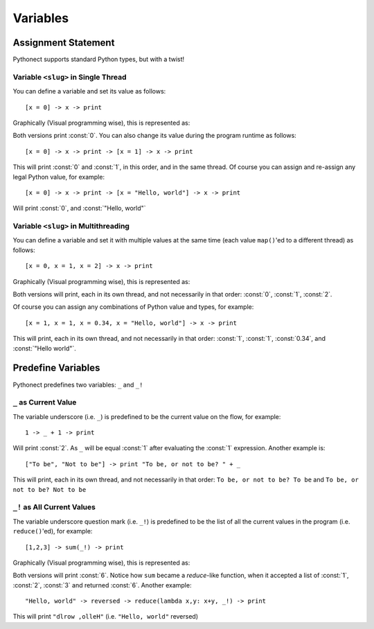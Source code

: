 .. _tut-vars:

*********
Variables
*********


.. _tut-assignment:

Assignment Statement
====================

Pythonect supports standard Python types, but with a twist!

.. _tut-onedim-vars:

Variable ``<slug>`` in Single Thread
------------------------------------

You can define a variable and set its value as follows:
::

    [x = 0] -> x -> print

Graphically (Visual programming wise), this is represented as:

.. image:: ../_static/single_x_value.png

Both versions print :const:`0`. You can also change its value during the
program runtime as follows:    
::

    [x = 0] -> x -> print -> [x = 1] -> x -> print

This will print :const:`0` and :const:`1`, in this order, and in the same
thread. Of course you can assign and re-assign any legal Python value, for
example:   
::

    [x = 0] -> x -> print -> [x = "Hello, world"] -> x -> print

Will print :const:`0`, and :const:`"Hello, world"`


.. _tut-multidim-vars:

Variable ``<slug>`` in Multithreading
-------------------------------------

You can define a variable and set it with multiple values at the same time
(each value ``map()``\ 'ed to a different thread) as follows:   
::

    [x = 0, x = 1, x = 2] -> x -> print

Graphically (Visual programming wise), this is represented as:

.. image:: ../_static/multiple_x_values.png

Both versions will print, each in its own thread, and not necessarily in that
order: :const:`0`, :const:`1`, :const:`2`.

Of course you can assign any combinations of Python value and types, for
example:    
::

    [x = 1, x = 1, x = 0.34, x = "Hello, world"] -> x -> print

This will print, each in its own thread, and not necessarily in that order:
:const:`1`, :const:`1`, :const:`0.34`, and :const:`"Hello world"`.


Predefine Variables
===================

Pythonect predefines two variables: ``_`` and ``_!``

.. _tut-curvalue:

``_`` as Current Value
----------------------

The variable underscore (i.e. ``_``) is predefined to be the current value on
the flow, for example: 
::

    1 -> _ + 1 -> print

Will print :const:`2`. As ``_`` will be equal :const:`1` after evaluating the
:const:`1` expression. Another example is:  
::

    ["To be", "Not to be"] -> print "To be, or not to be? " + _

This will print, each in its own thread, and not necessarily in that order:
``To be, or not to be? To be`` and ``To be, or not to be? Not to be``


.. _tut-allcurvalues:

``_!`` as All Current Values
----------------------------

The variable underscore question mark (i.e. ``_!``) is predefined to be the
list of all the current values in the program (i.e. ``reduce()``'ed), for
example: 
::

    [1,2,3] -> sum(_!) -> print

Graphically (Visual programming wise), this is represented as:

.. image:: ../_static/123_sum_reduce.png

Both versions will print :const:`6`. Notice how ``sum`` became a *reduce*-like
function, when it accepted a list of :const:`1`, :const:`2`, :const:`3` and
returned :const:`6`. Another example:     
::

    "Hello, world" -> reversed -> reduce(lambda x,y: x+y, _!) -> print

This will print ``"dlrow ,olleH"`` (i.e. ``"Hello, world"`` reversed)